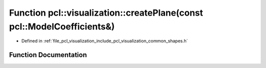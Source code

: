 .. _exhale_function_group__visualization_1ga3d7d6b7f35877b9feb237e898094c01e:

Function pcl::visualization::createPlane(const pcl::ModelCoefficients&)
=======================================================================

- Defined in :ref:`file_pcl_visualization_include_pcl_visualization_common_shapes.h`


Function Documentation
----------------------


.. doxygenfunction:: pcl::visualization::createPlane(const pcl::ModelCoefficients&)
